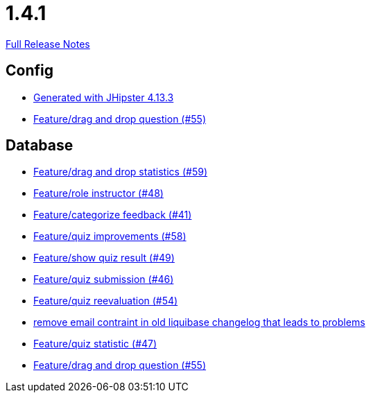 // SPDX-FileCopyrightText: 2023 Artemis Changelog Contributors
//
// SPDX-License-Identifier: CC-BY-SA-4.0

= 1.4.1

link:https://github.com/ls1intum/Artemis/releases/tag/1.4.1[Full Release Notes]

== Config

* link:https://www.github.com/ls1intum/Artemis/commit/87e9f0a90f0f1211b59c2d110c4b0cf7fbb58717[Generated with JHipster 4.13.3]
* link:https://www.github.com/ls1intum/Artemis/commit/c77dafb87cf6d275f7c9c3b2766bb93a8e6d0014[Feature/drag and drop question (#55)]


== Database

* link:https://www.github.com/ls1intum/Artemis/commit/51fc0a08e1fee19695adff35d69bc79eb7275274[Feature/drag and drop statistics (#59)]
* link:https://www.github.com/ls1intum/Artemis/commit/5637c39dbe2bc3e61c2659adcae9f927bd19c786[Feature/role instructor (#48)]
* link:https://www.github.com/ls1intum/Artemis/commit/db5c2e9f2d4db9a14f644ae9e0ca2a7e69841229[Feature/categorize feedback (#41)]
* link:https://www.github.com/ls1intum/Artemis/commit/d852db24dd12d621e87a77ef05e42fed7307131f[Feature/quiz improvements (#58)]
* link:https://www.github.com/ls1intum/Artemis/commit/e1ea014fa22389bbf1ae347cb7bcf16a356b9630[Feature/show quiz result (#49)]
* link:https://www.github.com/ls1intum/Artemis/commit/f391f8519cb626233ffcfbca67ccb8bcf2b8ba08[Feature/quiz submission (#46)]
* link:https://www.github.com/ls1intum/Artemis/commit/b8e62dc850ac2ac6f473ff26889589baca64356d[Feature/quiz reevaluation (#54)]
* link:https://www.github.com/ls1intum/Artemis/commit/faeb0f87ad0a638de11f90c1822dc950324501cd[remove email contraint in old liquibase changelog that leads to problems]
* link:https://www.github.com/ls1intum/Artemis/commit/e592784fdd067763cb54a9679f79147e1771eac5[Feature/quiz statistic (#47)]
* link:https://www.github.com/ls1intum/Artemis/commit/c77dafb87cf6d275f7c9c3b2766bb93a8e6d0014[Feature/drag and drop question (#55)]
